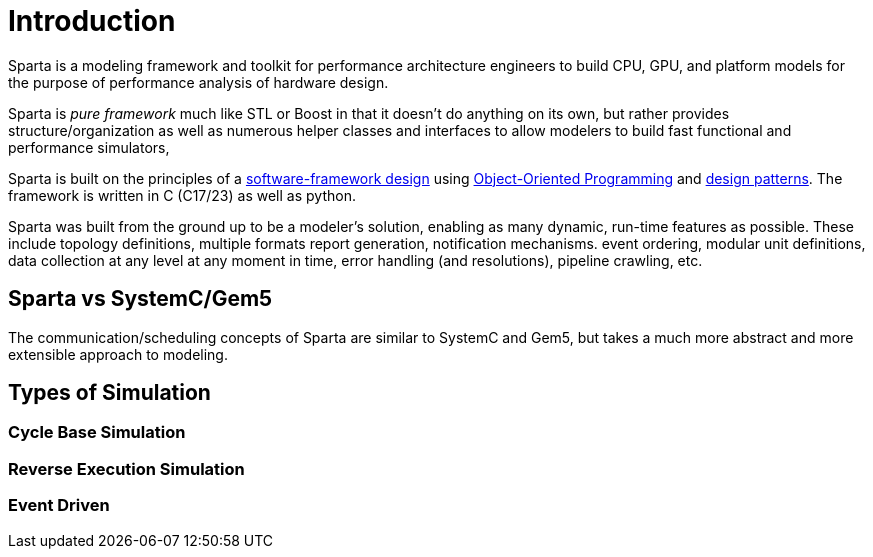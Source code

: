 = Introduction

Sparta is a modeling framework and toolkit for performance
architecture engineers to build CPU, GPU, and platform models for the
purpose of performance analysis of hardware design.

Sparta is _pure framework_ much like STL or Boost in that it doesn't
do anything on its own, but rather provides structure/organization as
well as numerous helper classes and interfaces to allow modelers to
build fast functional and performance simulators,

Sparta is built on the principles of a
https://en.wikipedia.org/wiki/Software_framework[software-framework
design] using
https://en.wikipedia.org/wiki/Object-oriented_programming[Object-Oriented
Programming] and https://en.wikipedia.org/wiki/Design_Patterns[design
patterns].  The framework is written in C++ (C++17/23) as well as python.

Sparta was built from the ground up to be a modeler's solution,
enabling as many dynamic, run-time features as possible. These include
topology definitions, multiple formats report generation, notification
mechanisms. event ordering, modular unit definitions, data collection
at any level at any moment in time, error handling (and resolutions),
pipeline crawling, etc.

== Sparta vs SystemC/Gem5

The communication/scheduling concepts of Sparta are similar to SystemC
and Gem5, but takes a much more abstract and more extensible approach
to modeling.


== Types of Simulation

=== Cycle Base Simulation

=== Reverse Execution Simulation

=== Event Driven
